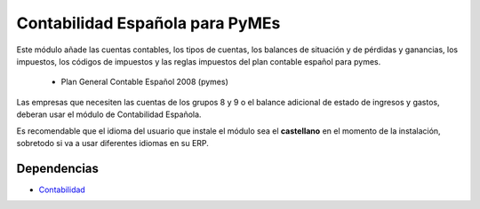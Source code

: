 ================================
Contabilidad Española para PyMEs
================================

Este módulo añade las cuentas contables, los tipos de cuentas, los balances de
situación y de pérdidas y ganancias, los impuestos, los códigos de impuestos y
las reglas impuestos del plan contable español para pymes.

 * Plan General Contable Español 2008 (pymes)

Las empresas que necesiten las cuentas de los grupos 8 y 9 o el balance adicional
de estado de ingresos y gastos, deberan usar el módulo de Contabilidad Española.

Es recomendable que el idioma del usuario que instale el módulo sea el **castellano**
en el momento de la instalación, sobretodo si va a usar diferentes idiomas en su ERP.

Dependencias
------------

* Contabilidad_

.. _Contabilidad: ../account/index.html
